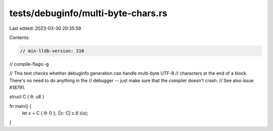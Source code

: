 tests/debuginfo/multi-byte-chars.rs
===================================

Last edited: 2023-03-30 20:35:59

Contents:

.. code-block:: rs

    // min-lldb-version: 310

// compile-flags:-g

// This test checks whether debuginfo generation can handle multi-byte UTF-8
// characters at the end of a block. There's no need to do anything in the
// debugger -- just make sure that the compiler doesn't crash.
// See also issue #18791.

struct C { θ: u8 }

fn main() {
    let x =  C { θ: 0 };
    (|c: C| c.θ )(x);
}


